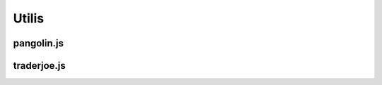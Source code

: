 Utilis
=========

.. _installation:

pangolin.js
-----------


traderjoe.js
----------------





.. autosummary::
   :toctree: generated

   lumache
